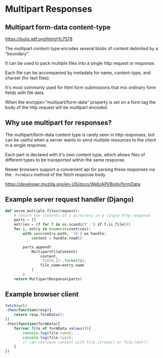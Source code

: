 * Multipart Responses
** Multipart form-data content-type
https://tools.ietf.org/html/rfc7578

The multipart content-type encodes several blobs of content delimited by a "boundary".

It can be used to pack multiple files into a single http request or response.

Each file can be accompanied by metadata for name, content-type, and charset (for text files).

It's most commonly used for html form submissions that mix ordinary form fields with
file data.

When the enctype="multipart/form-data" property is set on a form tag
the body of the http request will be multipart encoded.

** Why use multipart for responses?
The multipart/form-data content type is rarely seen in http responses,
but can be useful when a server wants to send multiple resources to the
client in a single response.

Each part is declared with it's own content type, which allows files of different
types to be transported within the same response.

Newer browsers support a convenient api for parsing these responses via the
~.formData~ method of the fetch response body.

https://developer.mozilla.org/en-US/docs/Web/API/Body/formData

** Example server request handler (Django)
#+BEGIN_SRC python
def serve_multiple_files(request):
    # return the contents of a directory in a single http response
    parts = []
    entries = (f for f in os.scandir('.') if f.is_file())
    for i, entry in enumerate(entries):
        with open(entry.path, 'rb') as handle:
            content = handle.read()

        parts.append(
            MultipartFileContent(
                content,
                'field_{}'.format(i),
                file_name=entry.name
            )
        )
    return MultipartResponse(parts)
#+END_SRC

** Example browser client
#+BEGIN_SRC javascript
     fetch(url)
     .then(function(resp){
         return resp.formData();
     })
     .then(function(formData){
         for(var file of formData.values()){
             console.log(file.name);
             console.log(file.type);
             // can retrieve content with file.stream() or file.text()
         }
     })
#+END_SRC
